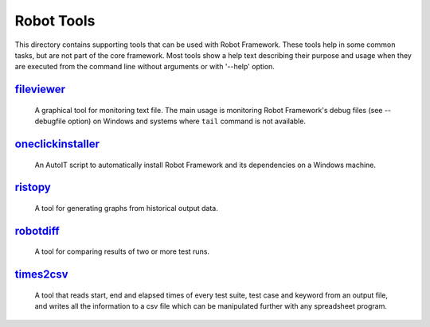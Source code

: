 ===========
Robot Tools
===========

This directory contains supporting tools that can be used with Robot
Framework. These tools help in some common tasks, but are not part of
the core framework.  Most tools show a help text describing their
purpose and usage when they are executed from the command line without
arguments or with '--help' option.


fileviewer__
============
    A graphical tool for monitoring text file. The main usage is monitoring
    Robot Framework's debug files (see --debugfile option) on Windows and
    systems where ``tail`` command is not available.

__ http://bitbucket.org/robotframework/robottools/src/master/fileviewer

oneclickinstaller__
===================
    An AutoIT script to automatically install Robot Framework and
    its dependencies on a Windows machine.

__ http://bitbucket.org/robotframework/robottools/src/master/oneclickinstaller

ristopy__
=========
    A tool for generating graphs from historical output data.

__ http://bitbucket.org/robotframework/robottools/src/master/ristopy

robotdiff__
===========
    A tool for comparing results of two or more test runs.

__ http://bitbucket.org/robotframework/robottools/src/master/robotdiff

times2csv__
===========
    A tool that reads start, end and elapsed times of every test suite,
    test case and keyword from an output file, and writes all the
    information to a csv file which can be manipulated further with any
    spreadsheet program.

__ http://bitbucket.org/robotframework/robottools/src/master/times2csv
